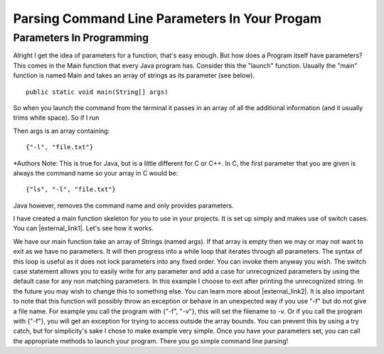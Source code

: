 .. _parameters:

.. raw:: html

   <script>ODSA.SETTINGS.DISP_MOD_COMP = true;ODSA.SETTINGS.MODULE_NAME = "parameters";ODSA.SETTINGS.MODULE_LONG_NAME = "Parsing Command Line Parameters";ODSA.SETTINGS.MODULE_CHAPTER = "Programming Tutorials"; ODSA.SETTINGS.BUILD_DATE = "2017-11-27 23:03:57"; ODSA.SETTINGS.BUILD_CMAP = false;JSAV_OPTIONS['lang']='en';JSAV_EXERCISE_OPTIONS['code']='java_generic';</script>


.. |--| unicode:: U+2013   .. en dash
.. |---| unicode:: U+2014  .. em dash, trimming surrounding whitespace
   :trim:


.. This file is part of the OpenDSA eTextbook project. See
.. http://algoviz.org/OpenDSA for more details.
.. Copyright (c) 2012-2016 by the OpenDSA Project Contributors, and
.. distributed under an MIT open source license.

.. avmetadata::
   :author: Jordan Sablan
   :requires: Commmand line
   :satisfies: Command line parameters
   :topic: 

==============================================
Parsing Command Line Parameters In Your Progam
==============================================

Parameters In Programming
-------------------------

Alright I get the idea of parameters for a function, that's easy enough. But
how does a Program itself have parameters? This comes in the Main function that
every Java program has. Consider this the "launch" function. Usually the "main"
function is named Main and takes an array of strings as its parameter
(see below).

::

   public static void main(String[] args)


So when you launch the command from the terminal it passes in an array of all 
the additional information (and it usually trims white space). So if I run

.. odsafig:: Images/parameterexample.png
   :width: 500
   :align: center
   :capalign: justify
   :figwidth: 90%
   :alt: ls with paramaters 


Then args is an array containing::

   {"-l", "file.txt"}

\*Authors Note: This is true for Java, but is a little different for C or C++.
In C, the first parameter that you are given is always the command name so 
your array in C would be::

   {"ls", "-l", "file.txt"}

Java however, removes the command name and only provides parameters.

I have created a main function skeleton for you to use in your projects. It is 
set up simply and makes use of switch cases. You can |external_link1|.
Let's see how it works.

.. |external_link1| raw:: html

   <a href="http://pastebin.com/gwSH2cEa" target="_blank">download it</a>


.. codeinclude:: Java/Tutorials/MainParameters.java

We have our main function take an array of Strings (named args). If that array
is empty then we may or may not want to exit as we have no parameters. It will
then progress into a while loop that iterates through all parameters. The syntax
of this loop is useful as it does not lock parameters into any fixed order. You
can invoke them anyway you wish. The switch case statement allows you to easily
write for any parameter and add a case for unrecognized parameters by using the
default case for any non matching parameters. In this example I choose to exit
after printing the unrecognized string. In the future you may wish to change
this to something else. You can learn more about |external_link2|.
It is also important to note that this function will possibly throw an exception
or behave in an unexpected way if you use "-f" but do not give a file name. For
example you call the program with {"-f", "-v"}, this will set the filename to -v.
Or if you call the program with {"-f"}, you will get an exception for trying to
access outside the array bounds. You can prevent this by using a try catch, but
for simplicity's sake I chose to make example very simple. Once you have your
parameters set, you can call the appropriate methods to launch your program.
There you go simple command line parsing!

.. |external_link2| raw:: html

   <a href="http://docs.oracle.com/javase/tutorial/java/nutsandbolts/switch.html" target="_blank">switch statements</a>
